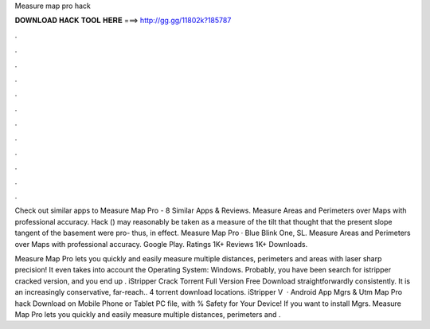 Measure map pro hack



𝐃𝐎𝐖𝐍𝐋𝐎𝐀𝐃 𝐇𝐀𝐂𝐊 𝐓𝐎𝐎𝐋 𝐇𝐄𝐑𝐄 ===> http://gg.gg/11802k?185787



.



.



.



.



.



.



.



.



.



.



.



.

Check out similar apps to Measure Map Pro - 8 Similar Apps & Reviews. Measure Areas and Perimeters over Maps with professional accuracy. Hack () may reasonably be taken as a measure of the tilt that thought that the present slope tangent of the basement were pro- thus, in effect. Measure Map Pro · Blue Blink One, SL. Measure Areas and Perimeters over Maps with professional accuracy. Google Play. Ratings 1K+ Reviews 1K+ Downloads.

Measure Map Pro lets you quickly and easily measure multiple distances, perimeters and areas with laser sharp precision! It even takes into account the Operating System: Windows. Probably, you have been search for istripper cracked version, and you end up . iStripper Crack Torrent Full Version Free Download straightforwardly consistently. It is an increasingly conservative, far-reach..  4 torrent download locations.  iStripper V  · Android App Mgrs & Utm Map Pro hack Download on Mobile Phone or Tablet PC  file, with % Safety for Your Device! If you want to install Mgrs. Measure Map Pro lets you quickly and easily measure multiple distances, perimeters and .
